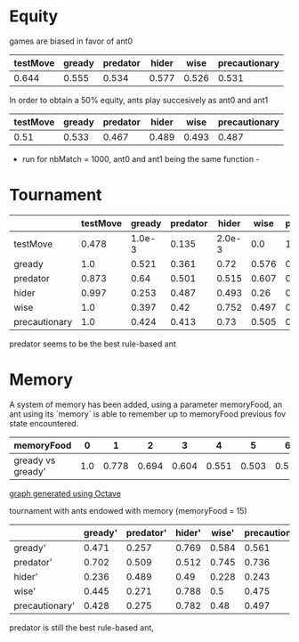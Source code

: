 * Equity
  games are biased in favor of ant0

  | testMove | gready | predator | hider |  wise | precautionary |
  |----------+--------+----------+-------+-------+---------------|
  |    0.644 |  0.555 |    0.534 | 0.577 | 0.526 |         0.531 |

  In order to obtain a 50% equity, ants play succesively as ant0 and ant1

  | testMove | gready | predator | hider |  wise | precautionary |
  |----------+--------+----------+-------+-------+---------------|
  |     0.51 |  0.533 |    0.467 | 0.489 | 0.493 |         0.487 |

  - run for nbMatch = 1000, ant0 and ant1 being the same function -

* Tournament
  |---------------+----------+--------+----------+--------+-------+---------------|
  |               | testMove | gready | predator |  hider |  wise | precautionary |
  |---------------+----------+--------+----------+--------+-------+---------------|
  | testMove      |    0.478 | 1.0e-3 |    0.135 | 2.0e-3 |   0.0 |        1.0e-3 |
  |---------------+----------+--------+----------+--------+-------+---------------|
  | gready        |      1.0 |  0.521 |    0.361 |   0.72 | 0.576 |          0.54 |
  |---------------+----------+--------+----------+--------+-------+---------------|
  | predator      |    0.873 |   0.64 |    0.501 |  0.515 | 0.607 |         0.624 |
  |---------------+----------+--------+----------+--------+-------+---------------|
  | hider         |    0.997 |  0.253 |    0.487 |  0.493 |  0.26 |         0.255 |
  |---------------+----------+--------+----------+--------+-------+---------------|
  | wise          |      1.0 |  0.397 |     0.42 |  0.752 | 0.497 |         0.495 |
  |---------------+----------+--------+----------+--------+-------+---------------|
  | precautionary |      1.0 |  0.424 |    0.413 |   0.73 | 0.505 |          0.52 |
  |---------------+----------+--------+----------+--------+-------+---------------|

  predator seems to be the best rule-based ant

* Memory
  A system of memory has been added, using a parameter memoryFood, an
  ant using its `memory` is able to remember up to memoryFood previous
  fov state encountered. 

  |-------------------+-----+-------+-------+-------+-------+-------+-------+-------+-------+-------+-------+-------+-------+-------+-------+------+-------+-------+------+-------+-------+-------+-------+-------+-------+-------+-------+-------+-------+-------+-------+-------+-------+-------+-------+
  | memoryFood        |   0 |     1 |     2 |     3 |     4 |     5 |     6 |     7 |     8 |     9 |    10 |    11 |    12 |    13 |    14 |   15 |    16 |    17 |   18 |    19 |    20 |    21 |    22 |    23 |    24 |    25 |    26 |    27 |    28 |    29 |    30 |    31 |    32 |    33 |    34 | 
  |-------------------+-----+-------+-------+-------+-------+-------+-------+-------+-------+-------+-------+-------+-------+-------+-------+------+-------+-------+------+-------+-------+-------+-------+-------+-------+-------+-------+-------+-------+-------+-------+-------+-------+-------+-------+
  | gready vs gready' | 1.0 | 0.778 | 0.694 | 0.604 | 0.551 | 0.503 | 0.526 | 0.488 | 0.454 | 0.474 | 0.459 | 0.455 | 0.443 | 0.438 | 0.446 | 0.45 | 0.447 | 0.429 | 0.46 | 0.445 | 0.455 | 0.452 | 0.437 | 0.454 | 0.446 | 0.417 | 0.433 | 0.425 | 0.427 | 0.441 | 0.454 | 0.441 | 0.439 | 0.414 | 0.441 | 
  |-------------------+-----+-------+-------+-------+-------+-------+-------+-------+-------+-------+-------+-------+-------+-------+-------+------+-------+-------+------+-------+-------+-------+-------+-------+-------+-------+-------+-------+-------+-------+-------+-------+-------+-------+-------+

  [[file:gready_memory.png][graph generated using Octave]]

  tournament with ants endowed with memory (memoryFood = 15)

  |----------------+---------+-----------+--------+-------+----------------|
  |                | gready' | predator' | hider' | wise' | precautionary' |
  |----------------+---------+-----------+--------+-------+----------------|
  | gready'        |   0.471 |     0.257 |  0.769 | 0.584 |          0.561 |
  |----------------+---------+-----------+--------+-------+----------------|
  | predator'      |   0.702 |     0.509 |  0.512 | 0.745 |          0.736 |
  |----------------+---------+-----------+--------+-------+----------------|
  | hider'         |   0.236 |     0.489 |   0.49 | 0.228 |          0.243 |
  |----------------+---------+-----------+--------+-------+----------------|
  | wise'          |   0.445 |     0.271 |  0.788 |   0.5 |          0.475 |
  |----------------+---------+-----------+--------+-------+----------------|
  | precautionary' |   0.428 |     0.275 |  0.782 |  0.48 |          0.497 |
  |----------------+---------+-----------+--------+-------+----------------|

  predator is still the best rule-based ant, 

  
